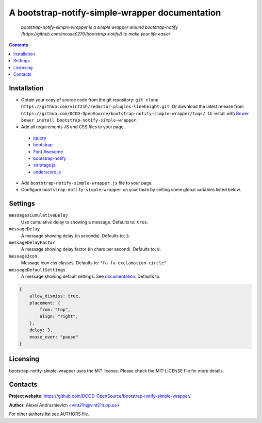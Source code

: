 .. bootstrap-notify-simple-wrapper
.. README.rst

A bootstrap-notify-simple-wrapper documentation
===============================================

    *bootstrap-notify-simple-wrapper is a simple wrapper around bootstrap-notify (https://github.com/mouse0270/bootstrap-notify/) to make your life easier*

.. contents::

Installation
------------
* Obtain your copy of source code from the git repository: ``git clone https://github.com/vint21h/redactor-plugins-lineheight.git``. Or download the latest release from ``https://github.com/DCOD-OpenSource/bootstrap-notify-simple-wrapper/tags/``. Or install with `Bower <http://bower.io/>`_ ``bower install bootstrap-notify-simple-wrapper``.
* Add all requirements JS and CSS files to your page.

 - `jquery <https://jquery.com/>`_
 - `bootstrap <https://getbootstrap.com/>`_
 - `Font Awesome <http://fontawesome.io/>`_
 - `bootstrap-notify <https://github.com/mouse0270/bootstrap-notify/>`_
 - `striptags.js <https://github.com/ericnorris/striptags/>`_
 - `underscore.js <http://underscorejs.org/>`_

* Add ``bootstrap-notify-simple-wrapper.js`` file to your page.
* Configure ``bootstrap-notify-simple-wrapper`` on your taste by setting some global variables listed below.

Settings
--------
``messagesCumulativeDelay``
    Use cumulative delay to showing a message. Defaults to: ``true``.

``messageDelay``
    A message showing delay (in seconds). Defaults to: ``3``.

``messageDelayFactor``
    A message showing delay factor (in chars per second). Defaults to: ``8``.

``messageIcon``
    Message icon css classes. Defaults to: ``"fa fa-exclamation-circle"``.

``messageDefaultSettings``
    A message showing default settings. See `documentation <http://bootstrap-notify.remabledesigns.com/#documentation-settings>`_. Defaults to:

.. code-block:: javascript

    {
        allow_dismiss: true,
        placement: {
            from: "top",
            align: "right",
        },
        delay: 3,
        mouse_over: "pause"
    }

Licensing
---------
bootstrap-notify-simple-wrapper uses the MIT license. Please check the MIT-LICENSE file for more details.

Contacts
--------
**Project website**: https://github.com/DCOD-OpenSource/bootstrap-notify-simple-wrapper/

**Author**: Alexei Andrushievich <vint21h@vint21h.pp.ua>

For other authors list see AUTHORS file.
